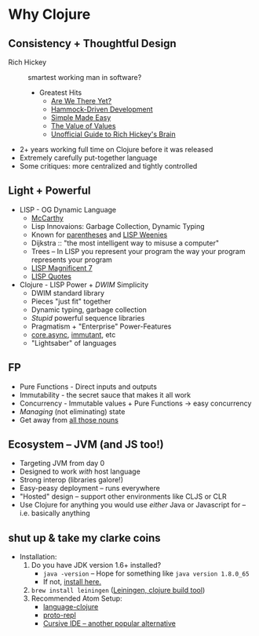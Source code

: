 * Why Clojure
** Consistency + Thoughtful Design
   * Rich Hickey :: smartest working man in software?
     * Greatest Hits
       * [[http://www.infoq.com/presentations/Are-We-There-Yet-Rich-Hickey][Are We There Yet?]]
       * [[http://www.youtube.com/watch?v%3Df84n5oFoZBc][Hammock-Driven Development]]
       * [[http://www.infoq.com/presentations/Simple-Made-Easy][Simple Made Easy]]
       * [[http://www.infoq.com/presentations/Value-Values][The Value of Values]]
       * [[http://www.flyingmachinestudios.com/programming/the-unofficial-guide-to-rich-hickeys-brain/][Unofficial Guide to Rich Hickey's Brain]]
   * 2+ years working full time on Clojure before it was released
   * Extremely carefully put-together language
   * Some critiques: more centralized and tightly controlled
** Light + Powerful
   * LISP - OG Dynamic Language
     * [[http://fogus.me/static/preso/magnificent7/images/mccarthy.jpg][McCarthy]]
     * Lisp Innovaions: Garbage Collection, Dynamic Typing
     * Known for [[https://xkcd.com/297/][parentheses]] and [[https://stallman.org/image001.jpg][LISP Weenies]]
     * Dijkstra :: "the most intelligent way to misuse a computer"
     * Trees -- In LISP you represent your program the way your program represents your program
     * [[http://fogus.me/static/preso/magnificent7/#slide1][LISP Magnificent 7]]
     * [[http://www.paulgraham.com/quotes.html][LISP Quotes]]
   * Clojure - LISP Power + /DWIM/ Simplicity
     * DWIM standard library
     * Pieces "just fit" together
     * Dynamic typing, garbage collection
     * /Stupid/ powerful sequence libraries
     * Pragmatism + "Enterprise" Power-Features
     * [[https://github.com/clojure/core.async][core.async]], [[http://immutant.org/][immutant]], etc
     * "Lightsaber" of languages
** FP
   * Pure Functions - Direct inputs and outputs
   * Immutability - the secret sauce that makes it all work
   * Concurrency - Immutable values + Pure Functions -> easy concurrency
   * /Managing/ (not eliminating) state
   * Get away from [[http://steve-yegge.blogspot.com/2006/03/execution-in-kingdom-of-nouns.html][all those nouns]]
** Ecosystem -- JVM (and JS too!)
   * Targeting JVM from day 0
   * Designed to work /with/ host language
   * Strong interop (libraries galore!)
   * Easy-peasy deployment -- runs everywhere
   * "Hosted" design -- support other environments like CLJS or CLR
   * Use Clojure for anything you would use /either/ Java or Javascript for -- i.e. basically anything
** shut up & take my clarke coins
   * Installation:
     1. Do you have JDK version 1.6+ installed?
        * ~java -version~ -- Hope for something like ~java version 1.8.0_65~
        * If not, [[http://www.oracle.com/technetwork/java/javase/downloads/jdk8-downloads-2133151.html][install here.]]
     2. ~brew install leiningen~ ([[http://leiningen.org/][Leiningen, clojure build tool]])
     3. Recommended Atom Setup:
        * [[https://github.com/atom/language-clojure][language-clojure]]
        * [[https://atom.io/packages/proto-repl][proto-repl]]
        * [[https://cursive-ide.com/][Cursive IDE -- another popular alternative]]
